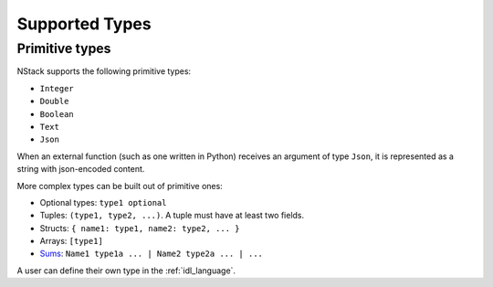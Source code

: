 .. _supported-types:

Supported Types
===============

Primitive types
---------------

NStack supports the following primitive types:

* ``Integer``
* ``Double``
* ``Boolean``
* ``Text``
* ``Json``

When an external function (such as one written in Python)
receives an argument of type ``Json``,
it is represented as a string with json-encoded content.

.. ByteArray

More complex types can be built out of primitive ones:

* Optional types: ``type1 optional``
* Tuples: ``(type1, type2, ...)``. A tuple must have at least two fields.
* Structs: ``{ name1: type1, name2: type2, ... }``
* Arrays: ``[type1]``
* `Sums <https://en.wikipedia.org/wiki/Algebraic_data_type>`_: ``Name1 type1a ... | Name2 type2a ... | ...``

A user can define their own type in the :ref:`idl_language`.
